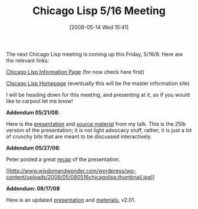 #+POSTID: 179
#+DATE: [2008-05-14 Wed 15:41]
#+OPTIONS: toc:nil num:nil todo:nil pri:nil tags:nil ^:nil TeX:nil
#+CATEGORY: Link
#+TAGS: Lisp, Programming Language, Scheme
#+TITLE: Chicago Lisp 5/16 Meeting

The next Chicago Lisp meeting is coming up this Friday, 5/16/8. Here are the relevant links:

[[http://www.pchristensen.com/blog/chicago-lisp/][Chicago Lisp Information Page]] (for now check here first)

[[http://www.chicagolisp.org/][Chicago Lisp Homepage]] (eventually this will be the master information site)

I will be heading down for this meeting, and presenting at it, so if you would like to carpool let me know!

*Addendum 05/21/08*:

Here is the [[http://www.wisdomandwonder.com/wordpress/wp-content/uploads/2008/05/bos-pres.pdf][presentation]] and [[http://www.wisdomandwonder.com/wordpress/wp-content/uploads/2008/05/scheme-bos-clug-107.zip][source material]] from my talk. This is the 25lb version of the presentation; it is not light advocacy stuff, rather, it is just a lot of crunchy bits that are meant to be discussed interactively. 

*Addendum 05/27/08*:

Peter posted a great [[http://www.pchristensen.com/blog/articles/recap-of-5162008-chicago-lisp-meeting/][recap]] of the presentation.

[[http://www.wisdomandwonder.com/wordpress/wp-content/uploads/2008/05/080516chicagolisp.jpg][[[http://www.wisdomandwonder.com/wordpress/wp-content/uploads/2008/05/080516chicagolisp.thumbnail.jpg]]]]

*Addendum: 08/17/08*

Here is an updated [[http://www.wisdomandwonder.com/wordpress/wp-content/uploads/2008/08/bos-pres.pdf][presentation]] and [[http://www.wisdomandwonder.com/wordpress/wp-content/uploads/2008/08/scheme-bos-clug-201.zip][materials]], v2.01.




